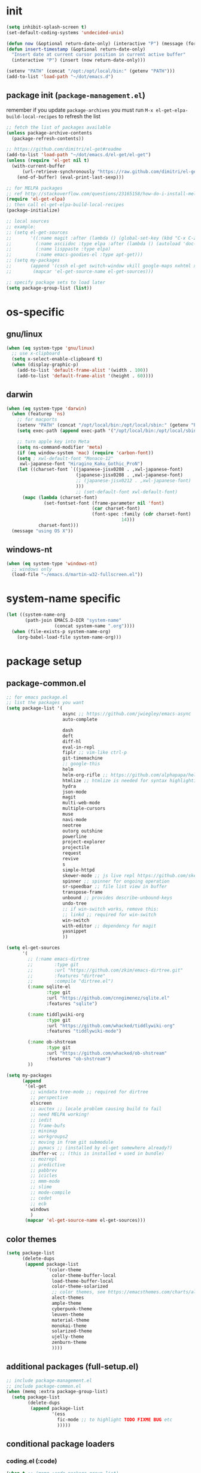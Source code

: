 #+BABEL: :cache yes
#+PROPERTY: header-args :tangle yes :comments org :results silent

# =:tangle yes= not required for this to load correctly from init.el

* init

  #+BEGIN_SRC emacs-lisp
    (setq inhibit-splash-screen t)
    (set-default-coding-systems 'undecided-unix)

    (defun now (&optional return-date-only) (interactive "P") (message (format-time-string (if return-date-only "%Y-%m-%d" "%Y-%m-%d %H:%M:%S"))))
    (defun insert-timestamp (&optional return-date-only)
      "Insert date at current cursor position in current active buffer"
      (interactive "P") (insert (now return-date-only)))

    (setenv "PATH" (concat "/opt:/opt/local/bin:" (getenv "PATH")))
    (add-to-list 'load-path "~/dot/emacs.d")
  #+END_SRC

** package init (=package-management.el=)

   remember if you update =package-archives= you must run
   =M-x el-get-elpa-build-local-recipes= to refresh the list
   
  #+BEGIN_SRC emacs-lisp
    ;; fetch the list of packages available 
    (unless package-archive-contents
      (package-refresh-contents))

    ;; https://github.com/dimitri/el-get#readme
    (add-to-list 'load-path "~/dot/emacs.d/el-get/el-get")
    (unless (require 'el-get nil t)
      (with-current-buffer
          (url-retrieve-synchronously "https://raw.github.com/dimitri/el-get/master/el-get-install.el")
        (end-of-buffer) (eval-print-last-sexp)))

    ;; for MELPA packages
    ;; ref http://stackoverflow.com/questions/23165158/how-do-i-install-melpa-packages-via-el-get
    (require 'el-get-elpa)
    ;; then call el-get-elpa-build-local-recipes
    (package-initialize)

    ;; local sources
    ;; example:
    ;; (setq el-get-sources
    ;;       '((:name magit :after (lambda () (global-set-key (kbd "C-x C-z") 'magit-status)))
    ;;         (:name asciidoc :type elpa :after (lambda () (autoload 'doc-mode "doc-mode" nil t) (add-to-list 'auto-mode-alist '("\\.adoc$" . doc-mode)) (add-hook 'doc-mode-hook '(lambda () (turn-on-auto-fill) (require 'asciidoc)))))
    ;;         (:name lisppaste :type elpa)
    ;;         (:name emacs-goodies-el :type apt-get)))
    ;; (setq my-packages
    ;;       (append '(cssh el-get switch-window vkill google-maps nxhtml xcscope yasnippet)
    ;;        (mapcar 'el-get-source-name el-get-sources)))

    ;; specify package sets to load later
    (setq package-group-list (list))
  #+END_SRC

* os-specific

** gnu/linux

  #+BEGIN_SRC emacs-lisp
    (when (eq system-type 'gnu/linux)
      ;; use x-clipboard
      (setq x-select-enable-clipboard t)
      (when (display-graphic-p)
        (add-to-list 'default-frame-alist '(width . 100))
        (add-to-list 'default-frame-alist '(height . 60))))
  #+END_SRC

** darwin

  #+BEGIN_SRC emacs-lisp
    (when (eq system-type 'darwin)
      (when (featurep 'ns)
        ;; for macports
        (setenv "PATH" (concat "/opt/local/bin:/opt/local/sbin:" (getenv "PATH")))
        (setq exec-path (append exec-path '("/opt/local/bin:/opt/local/sbin:")))

        ;; turn apple key into Meta
        (setq ns-command-modifier 'meta)
        (if (eq window-system 'mac) (require 'carbon-font))
        (setq ; xwl-default-font "Monaco-12"
         xwl-japanese-font "Hiragino_Kaku_Gothic_ProN")
        (let ((charset-font `((japanese-jisx0208 . ,xwl-japanese-font)
                              (japanese-jisx0208 . ,xwl-japanese-font)
                              ;; (japanese-jisx0212 . ,xwl-japanese-font)
                              )))
                              ;; (set-default-font xwl-default-font)
          (mapc (lambda (charset-font)
                  (set-fontset-font (frame-parameter nil 'font)
                                    (car charset-font)
                                    (font-spec :family (cdr charset-font) :size
                                               14)))
                charset-font)))
      (message "using OS X"))

  #+END_SRC

** windows-nt

  #+BEGIN_SRC emacs-lisp
    (when (eq system-type 'windows-nt)
      ;; windows only
      (load-file "~/emacs.d/martin-w32-fullscreen.el"))
  #+END_SRC

* system-name specific

#+BEGIN_SRC emacs-lisp
  (let ((system-name-org
         (path-join EMACS.D-DIR "system-name"
                    (concat system-name ".org"))))
    (when (file-exists-p system-name-org)
      (org-babel-load-file system-name-org)))
#+END_SRC

* package setup

** package-common.el

  #+BEGIN_SRC emacs-lisp
    ;; for emacs package.el
    ;; list the packages you want
    (setq package-list '(
                         async ;; https://github.com/jwiegley/emacs-async
                         auto-complete
                         
                         dash
                         deft
                         diff-hl
                         eval-in-repl
                         fiplr ;; vim-like ctrl-p
                         git-timemachine
                         ;; google-this
                         helm 
                         helm-org-rifle ;; https://github.com/alphapapa/helm-org-rifle
                         htmlize ;; htmlize is needed for syntax highlighting in org-mode html output
                         hydra
                         json-mode
                         magit
                         multi-web-mode
                         multiple-cursors
                         muse
                         navi-mode
                         neotree
                         outorg outshine
                         powerline
                         project-explorer
                         projectile
                         request
                         revive
                         s
                         simple-httpd
                         skewer-mode ;; js live repl https://github.com/skeeto/skewer-mode
                         spinner ;; spinner for ongoing operation
                         sr-speedbar ;; file list view in buffer
                         transpose-frame
                         unbound ;; provides describe-unbound-keys
                         undo-tree
                         ;; if win-switch works, remove this:
                         ;; linkd ;; required for win-switch
                         win-switch
                         with-editor ;; dependency for magit
                         yasnippet
                         ))

    (setq el-get-sources
          '(
            ;; (:name emacs-dirtree
            ;;        :type git
            ;;        :url "https://github.com/zkim/emacs-dirtree.git"
            ;;        :features "dirtree"
            ;;        :compile "dirtree.el")
            (:name sqlite-el
                   :type git
                   :url "https://github.com/cnngimenez/sqlite.el"
                   :features "sqlite")

            (:name tiddlywiki-org
                   :type git
                   :url "https://github.com/whacked/tiddlywiki-org"
                   :features "tiddlywiki-mode")

            (:name ob-shstream
                   :type git
                   :url "https://github.com/whacked/ob-shstream"
                   :features "ob-shstream")
            ))

    (setq my-packages
          (append
           '(el-get
             ;; windata tree-mode ;; required for dirtree
             ;; perspective
             elscreen
             ;; auctex ;; locale problem causing build to fail
             ;; need MELPA working!
             ;; iedit
             ;; frame-bufs
             ;; minimap
             ;; workgroups2
             ;; moving in from git submodule
             ;; pymacs ;; (installed by el-get somewhere already?)
             ibuffer-vc ;; (this is installed + used in bundle)
             ;; mozrepl
             ;; predictive
             ;; pabbrev
             ;; icicles
             ;; mmm-mode
             ;; slime
             ;; mode-compile
             ;; cedet
             ;; ecb
             windows
             )
           (mapcar 'el-get-source-name el-get-sources)))

  #+END_SRC

** color themes

   #+BEGIN_SRC emacs-lisp
     (setq package-list
           (delete-dups
            (append package-list
                    '(color-theme
                      color-theme-buffer-local
                      load-theme-buffer-local
                      color-theme-solarized
                      ;; color themes, see https://emacsthemes.com/charts/all-time.html
                      alect-themes
                      ample-theme
                      cyberpunk-theme
                      leuven-theme
                      material-theme
                      monokai-theme
                      solarized-theme
                      ujelly-theme
                      zenburn-theme
                      ))))
   #+END_SRC

** additional packages (full-setup.el)

   #+BEGIN_SRC emacs-lisp
     ;; include package-management.el
     ;; include package-common.el
     (when (memq :extra package-group-list)
       (setq package-list
             (delete-dups
              (append package-list
                      '(ess
                        fic-mode ;; to highlight TODO FIXME BUG etc
                        )))))
   #+END_SRC

** conditional package loaders

*** coding.el (:code)

 #+BEGIN_SRC emacs-lisp
   (when t ;; (memq :code package-group-list)
     (setq package-list
           (delete-dups
            (append package-list
                    '(f
                      gnuplot-mode
                      graphviz-dot-mode
                      haskell-mode
                      haxe-mode
                      js2-mode
                      json-rpc ;; https://github.com/skeeto/elisp-json-rpc
                      lua-mode
                      markdown-mode
                      matlab-mode
                      ;; nxhtml
                      ob-go ;; https://github.com/pope/ob-go
                      ob-ipython ;; https://github.com/gregsexton/ob-ipython/
                      python-mode
                      pyvenv
                      rainbow-mode
                      rspec-mode
                      ruby-mode
                      yaml-mode
                      zencoding-mode
                      inf-ruby
                      ))))
     (setq my-packages 
           (delete-dups
            (append my-packages
                    '(
                      ;; nxhtml
                      )))))
   (add-hook 'haskell-mode-hook 'turn-on-haskell-doc-mode)
   (add-hook 'haskell-mode-hook 'turn-on-haskell-indentation)
 #+END_SRC

*** lispy-stuff.el (:lisp)

 #+BEGIN_SRC emacs-lisp
   (when (memq :lisp package-group-list)
     (setq package-list
           (delete-dups
            (append package-list
                    '(cider
                      clojure-mode
                      expand-region
                      hy-mode
                      paredit
                      popup
                      queue
                      sibilant-mode
                      ))))
     (setq my-packages 
           (delete-dups
            (append my-packages '(clojurescript-mode
                                  seq))))
     (global-set-key (kbd "C-=") 'er/expand-region))
 #+END_SRC

*** only run on main machine (:unportable)

    - =win-switch= :: allows repeated =other-window= via =C-x o o o ...=

 #+BEGIN_SRC emacs-lisp
   (when (memq :unportable package-group-list)
     (setq my-packages
           (delete-dups
            (append my-packages '(org-pdfview
                                  epc ;; https://github.com/kiwanami/emacs-epc
                                  swank-js
                                  )))))

 #+END_SRC

*** apply packages
    
 #+BEGIN_SRC emacs-lisp
   ;; install the missing packages
   (dolist (package package-list)
     (unless (package-installed-p package)
       (package-install package)))

   (el-get 'sync my-packages)
 #+END_SRC

* usual-environment.el

** lispy

   #+BEGIN_SRC emacs-lisp
     (when (memq :lisp package-group-list)
       (autoload 'paredit-mode "paredit" "Minor mode for pseudo-structurally editing Lisp code." t)
       (add-hook 'cider-repl-mode-hook #'enable-paredit-mode)
       (add-hook 'emacs-lisp-mode-hook #'enable-paredit-mode)
       (add-hook 'lisp-mode-hook       #'enable-paredit-mode)
       (add-hook 'lisp-interaction-mode-hook #'enable-paredit-mode)
       (add-hook 'hy-mode-hook #'enable-paredit-mode)
       (add-hook 'sibilant-mode-hook #'enable-paredit-mode)
       (add-hook 'clojure-mode-hook #'enable-paredit-mode)
       (add-hook 'clojurescript-mode-hook #'enable-paredit-mode))
   #+END_SRC
    
** default UI config

   #+BEGIN_SRC emacs-lisp
     (setq-default
      truncate-lines t
      tab-width 2
      indent-tabs-mode nil
      echo-keystrokes 0.1 ;; = delay for minibuffer display after pressing function key default is 1
      )
   #+END_SRC

** revive (resume)

   #+BEGIN_SRC emacs-lisp
     (autoload 'save-current-configuration "revive" "Save status" t)
     (autoload 'resume "revive" "Resume Emacs" t)
     (autoload 'wipe "revive" "Wipe Emacs" t)
   #+END_SRC

** win-switch

   #+BEGIN_SRC emacs-lisp
     (require 'win-switch)
     (global-set-key "\C-xo" 'win-switch-dispatch)
     (setq win-switch-idle-time 0.3)
   #+END_SRC

** remainder

#+BEGIN_SRC emacs-lisp
  (setq backup-directory-alist '(("" . "~/dot/emacs.d/emacs-backup")))

  (require 'windows)
  (win:startup-with-window)

  (recentf-mode 1)
  (setq recentf-max-menu-items 100)
  (setq recentf-max-saved-items 200)

  (setq helm-exit-idle-delay 0) ;; fixes "display not ready" https://github.com/emacs-helm/helm/issues/550

  ;; kill process hack
  ;; http://stackoverflow.com/questions/10627289/emacs-internal-process-killing-any-command
  (define-key process-menu-mode-map (kbd "C-k") 'joaot/delete-process-at-point)

  (defun joaot/delete-process-at-point ()
    (interactive)
    (let ((process (get-text-property (point) 'tabulated-list-id)))
      (cond ((and process
                  (processp process))
             (delete-process process)
             (revert-buffer))
            (t
             (error "no process at point!")))))


  ;; (require 'windata)
  ;; (require 'tree-mode)
  ;; (require 'dirtree)
  ;; (autoload 'dirtree "dirtree" "Add directory to tree view" t)

  ;; ;; perspective mode
  ;; ;; ref: http://emacsrookie.com/2011/09/25/workspaces/
  ;; (persp-mode)
  ;; (defmacro custom-persp (name &rest body)
  ;;   `(let ((initialize (not (gethash ,name perspectives-hash)))
  ;;          (current-perspective persp-curr))
  ;;      (persp-switch ,name)
  ;;      (when initialize ,@body)
  ;;      (setq persp-last current-perspective)))
  ;; (defun custom-persp/org ()
  ;;   (interactive)
  ;;   (custom-persp "@org"
  ;;                 (find-file (first org-agenda-files))))

  ;; prevent special buffers from messing with the current layout
  ;; see: http://www.gnu.org/software/emacs/manual/html_node/emacs/Special-Buffer-Frames.html
  (setq special-display-buffer-names
        '("*grep*" "*tex-shell*" "*Help*" "*Packages*" "*Capture*"))
  (setq special-display-function 'my-special-display-function)
  (defun my-special-display-function (buf &optional args)
    ;; (special-display-popup-frame buf)
    (special-display-popup-frame buf `((height . 40)
                                       ;; (left . ,(+ 40 (frame-parameter (selected-frame) 'left)))
                                       ;; (top . ,(+ 20 (frame-parameter (selected-frame) 'top)))
                                       )))
  (setq default-frame-alist
        '((top . 0) (left . 0)
          (width . 84) (height . 60)))

  ;; new behavior in emacs 24?
  ;; http://superuser.com/questions/397806/emacs-modify-quit-window-to-delete-buffer-not-just-bury-it
  (defadvice quit-window (before quit-window-always-kill)
    "When running `quit-window', always kill the buffer."
    (ad-set-arg 0 t))
  (ad-activate 'quit-window)

  (require 'dabbrev)
  (setq dabbrev-always-check-other-buffers t)
  (setq dabbrev-abbrev-char-regexp "\\sw\\|\\s_")

  (eval-after-load 'haxe-mode
    '(define-key haxe-mode-map (kbd "C-c C-c")
       (lambda () (interactive) (compile "make"))))

  ;;; see http://www.emacswiki.org/emacs/DeskTop
  ;;; desktop-override-stale-locks.el begins here
  (defun emacs-process-p (pid)
    "If pid is the process ID of an emacs process, return t, else nil.
  Also returns nil if pid is nil."
    (when pid
      (let* ((cmdline-file (concat "/proc/" (int-to-string pid) "/cmdline")))
        (when (file-exists-p cmdline-file)
          (with-temp-buffer
            (insert-file-contents-literally cmdline-file)
            (goto-char (point-min))
            (search-forward "emacs" nil t)
            pid)))))

  (defadvice desktop-owner (after pry-from-cold-dead-hands activate)
    "Don't allow dead emacsen to own the desktop file."
    (when (not (emacs-process-p ad-return-value))
      (setq ad-return-value nil)))
  ;;; desktop-override-stale-locks.el ends here

  ;; add more hooks here
  (custom-set-variables
   ;; custom-set-variables was added by Custom.
   ;; If you edit it by hand, you could mess it up, so be careful.
   ;; Your init file should contain only one such instance.
   ;; If there is more than one, they won't work right.
   '(column-number-mode t)
   '(desktop-save-mode t)
   ;; '(dirtree-windata (quote (frame left 0.15 delete)))
   '(exec-path (quote ("/opt/local/bin" "/usr/bin" "/usr/local/bin" "/usr/sbin" "/bin")))
   '(global-hl-line-mode t)
   '(hscroll-step 1)
   '(ibuffer-fontification-alist (quote ((10 buffer-read-only font-lock-constant-face) (15 (and buffer-file-name (string-match ibuffer-compressed-file-name-regexp buffer-file-name)) font-lock-doc-face) (20 (string-match "^*" (buffer-name)) font-lock-keyword-face) (25 (and (string-match "^ " (buffer-name)) (null buffer-file-name)) italic) (30 (memq major-mode ibuffer-help-buffer-modes) font-lock-comment-face) (35 (eq major-mode (quote dired-mode)) font-lock-function-name-face) (40 (string-match ".py" (buffer-name)) font-lock-type-face) (45 (string-match ".rb" (buffer-name)) font-lock-string-face) (50 (string-match ".org" (buffer-name)) font-lock-preprocessor-face))))
   ;; '(iswitchb-mode t) ;; causes conflict with helm-mode
   '(line-number-mode t)
   '(matlab-auto-fill nil)
   '(menu-bar-mode nil)
   '(show-paren-mode t)
   '(tool-bar-mode nil)
   '(transient-mark-mode t))

  ;; for smooth scrolling
  (setq scroll-step            1
        scroll-conservatively  10000)

  (when (load "auctex.el" t t t) ;; first t = don't throw error if not exist
    (load "preview-latex.el" nil t t)
    (add-hook 'LaTeX-mode-hook 'turn-on-reftex)
    (setq TeX-command-master "latex")
    (setq TeX-auto-save t)
    (setq TeX-parse-self t)
    (setq TeX-save-query t))

  ;;; Don't quit unless you mean it!
  (defun maybe-save-buffers-kill-emacs (really) 
    "If REALLY is 'yes', call save-buffers-kill-emacs."
    (interactive "sAre you sure about this? ")
    (if (equal really "yes") 
        (progn
          ;; (win-save-all-configurations)
          (save-buffers-kill-emacs))))
  (global-set-key [(control x)(control c)] 'maybe-save-buffers-kill-emacs)
  (defun kill-emacs-NOW-iikara ()
    (interactive)
    (setq kill-emacs-hook nil)
    (kill-emacs))

  (defalias 'wsm 'win-switch-menu)
  (defalias 'visu 'visual-line-mode)

  (defun surround-region-with-tag (tag-name beg end)
    (interactive "sTag name: \nr")
    (save-excursion
      (goto-char end)
      (insert "</" tag-name ">")
      (goto-char beg)
      (insert "<" tag-name ">")))

  (add-hook 'shell-mode-hook 'ansi-color-for-comint-mode-on)
  (require 'ansi-color)

  ;;(add-to-list 'load-path "~/dot/emacs.d/bundle/icicles")
  ;;(require 'icicles)

  ;;(set-cursor-color "orange")

  (require 'uniquify)
  (setq uniquify-buffer-name-style 'post-forward-angle-brackets)

  (global-set-key "\C-x\C-b" 'ibuffer)
  (setq ibuffer-expert t)
  (add-hook 'ibuffer-mode-hook '(lambda () (ibuffer-auto-mode 1)))
  ;; (setq ibuffer-show-empty-filter-groups nil)
  (add-hook 'ibuffer-hook
            (lambda ()
              (ibuffer-vc-set-filter-groups-by-vc-root)
              (ibuffer-do-sort-by-alphabetic)))
  ;; see http://www.emacswiki.org/emacs/IbufferMode#toc3
  ;; Switching to ibuffer puts the cursor on the most recent buffer
  (defadvice ibuffer (around ibuffer-point-to-most-recent) ()
             "Open ibuffer with cursor pointed to most recent buffer name"
             (let ((recent-buffer-name (buffer-name)))
               ad-do-it
               (ibuffer-jump-to-buffer recent-buffer-name)))
  (ad-activate 'ibuffer)

  ;;;; see http://lispuser.net/emacs/emacstips.html
  ;;(defvar *original-dired-font-lock-keywords* dired-font-lock-keywords)
  ;;(defun dired-highlight-by-extensions (highlight-list)
  ;;  "highlight-list accept list of (regexp [regexp] ... face)."
  ;;  (let ((lst nil))
  ;;    (dolist (highlight highlight-list)
  ;;      (push `(,(concat "\\.\\(" (regexp-opt (butlast highlight)) "\\)$")
  ;;              (".+" (dired-move-to-filename)
  ;;               nil (0 ,(car (last highlight)))))
  ;;            lst))
  ;;    (setq dired-font-lock-keywords
  ;;          (append *original-dired-font-lock-keywords* lst))))
  ;;(dired-highlight-by-extensions
  ;;  '(("txt" font-lock-variable-name-face)
  ;;    ("rb" font-lock-string-face)
  ;;    ("org" "lisp" "el" "pl" "c" "h" "cc" font-lock-constant-face)))

  ;;; custom override keys
  ;;; ref http://stackoverflow.com/questions/683425/globally-override-key-binding-in-emacs
  (defvar my-keys-minor-mode-map (make-keymap) "my-keys-minor-mode keymap.")
  (define-key my-keys-minor-mode-map [M-left] 'windmove-left)
  (define-key my-keys-minor-mode-map [M-right] 'windmove-right)
  (define-key my-keys-minor-mode-map [M-up] 'windmove-up)
  (define-key my-keys-minor-mode-map [M-down] 'windmove-down)

  (define-key my-keys-minor-mode-map (kbd "M-_") 'org-metaleft)
  (define-key my-keys-minor-mode-map (kbd "M-+") 'org-metaright)
  ;;(define-key my-keys-minor-mode-map [tab] 'yas/expand-from-trigger-key)

  (define-key my-keys-minor-mode-map [s-left] 'windmove-left)
  (define-key my-keys-minor-mode-map [s-right] 'windmove-right)
  (define-key my-keys-minor-mode-map [s-up] 'windmove-up)
  (define-key my-keys-minor-mode-map [s-down] 'windmove-down)

  (define-minor-mode my-keys-minor-mode
    "A minor mode so that my key settings override annoying major modes."
    t " my-keys" 'my-keys-minor-mode-map)
  (my-keys-minor-mode 1)
  (winner-mode 1)

  ;; w3 should be loaded by ELPA
  ;;NEW;(require 'w3-auto)

  (defun my-c-mode-hook ()
    (define-key c-mode-map (kbd "C-<return>") 'gtk-lookup-symbol)
    (message "C mode hook ran."))
  (add-hook 'c-mode-hook 'my-c-mode-hook)

  (setq slime-multiprocessing t)
  (set-language-environment "UTF-8")
  (setq slime-net-coding-system 'utf-8-unix)

  ;; to clear shell in ESS mode
  ;; http://stackoverflow.com/questions/3447531/emacs-ess-version-of-clear-console
  (defun clear-shell ()
    (interactive)
    (let ((old-max comint-buffer-maximum-size))
      (setq comint-buffer-maximum-size 0)
      (comint-truncate-buffer)
      (setq comint-buffer-maximum-size old-max)))
  (put 'set-goal-column 'disabled nil)
  (put 'narrow-to-region 'disabled nil)

  (load-file "~/dot/emacs.d/dev/sqlite.el")

  ;; eliminate strange error with this for now
  (defvar warning-suppress-types nil)

  (defadvice balance-windows (around allow-interactive-prefix
                                     (&optional selected-window-only))
    "modify balance-windows so that if given C-u prefix, apply only to (selected-window)"
    (interactive "P")
    (when selected-window-only
      (ad-set-arg 0 (window-parent)))
    ad-do-it)
  (ad-activate 'balance-windows)

  (require 'multi-web-mode)
  (setq mweb-default-major-mode 'html-mode)
  (setq mweb-tags '((php-mode "<\\?php\\|<\\? \\|<\\?=" "\\?>")
                    (js-mode "<script +\\(type=\"text/javascript\"\\|language=\"javascript\"\\)[^>]*>" "</script>")
                    (css-mode "<style +type=\"text/css\"[^>]*>" "</style>")))
  (setq mweb-filename-extensions '("php" "htm" "html" "ctp" "phtml" "php4" "php5"))
  (multi-web-global-mode 1)

  ;; not playing nice with daemon
  ;; -- now launching with -q = bypass
  ;; (when nil
  ;;   (if (display-graphic-p)
  ;;       (color-theme-solarized-light)
  ;;     (color-theme-solarized-dark)))
  (color-theme-initialize)
  (color-theme-solarized-light)

  (setq fiplr-ignored-globs '((directories (".git" ".svn"))
                              (files ("*.jpg" "*.png" "*.zip" "*~"
                                      "*.pyc" "*.min.js"))))
#+END_SRC

** vim-inspired

   #+BEGIN_SRC emacs-lisp
     (global-set-key (kbd "C-` H") (lambda () (interactive) (move-to-window-line-top-bottom 0)))
     (global-set-key (kbd "C-` M") (lambda () (interactive) (move-to-window-line-top-bottom)))
     (global-set-key (kbd "C-` L") (lambda () (interactive) (move-to-window-line-top-bottom -1)))
   #+END_SRC

*** org mode

    if you are getting =Symbol's value as variable is void: org-babel-safe-header-args= errors
    you can try =M-x org-reload= and re-init

 #+BEGIN_SRC emacs-lisp

   (when
       (functionp 'set-scroll-bar-mode)
     (set-scroll-bar-mode 'right))


   (define-key global-map "\C-cl" 'org-store-link)
   (define-key global-map "\C-ca" 'org-agenda)




   ;;;;;;;;;;;;;;;;;;;;;;;
   ;; <org mode config> ;;
   ;;;;;;;;;;;;;;;;;;;;;;;

   (add-to-list 'load-path "~/dot/emacs.d/dev")
   (require 'org)
   ;; force org-babel src edit to use same window instead of splitting
   (setq org-src-window-setup 'current-window)
   (org-babel-do-load-languages
    'org-babel-load-languages
    '((R . t)
      (python . t)
      (ledger . t)
      (C . t)
      (lua . t)
      (gnuplot . t)
      (emacs-lisp . t)
      (ruby . t)
      (sh . t)
      (clojure . t)
      (lisp . t)
      (haskell . t)
      (dot . t)
      (perl . t)
      ;; (matlab . t)
      (octave . t)
      (org . t)
      (latex . t)
      (ditaa . t)
      (go . t)
      (sqlite . t)
      (shstream . t)
      ))


   (when (locate-library "python-mode")
     (require 'python-mode)
     ;; don't make python-mode launch a shell everytime a .py file is
     ;; loaded
     (setq py-start-run-py-shell nil)
     ;; (add-to-list 'auto-mode-alist '("\\.py\\'" . python-mode))
     ;; (add-to-list 'interpreter-mode-alist '("python" . python-mode))
     ;; (when (executable-find "ipython")
     ;;   (require 'ipython)
     ;;   (setq org-babel-python-mode 'python-mode))
     )

   ;; (setq-default py-split-windows-on-execute-function 'split-window-horizontally)
   (setq-default py-keep-windows-configuration t)

   (setq org-ditaa-jar-path "~/dot/emacs.d/bundle/org-mode/contrib/scripts/ditaa.jar")

   (defun ansi-unansify (beg end)
     "to help fix ansi- control sequences in babel-sh output"
     (interactive (list (point) (mark)))
     (unless (and beg end)
       (error "The mark is not set now, so there is no region"))
     (insert (ansi-color-filter-apply (filter-buffer-substring beg end t))))

   (setq org-log-done t)



   (require 'iimage)
   ;;(setq iimage-mode-image-search-path (expand-file-name "~/"))
   ;;Match org file: links
   (add-to-list 'iimage-mode-image-regex-alist
		(cons (concat "file:\\(~?[]\\[\\(\\),~+./_0-9a-zA-Z -]+\\.\\(GIF\\|JP\\(?:E?G\\)\\|P\\(?:BM\\|GM\\|N[GM]\\|PM\\)\\|SVG\\|TIFF?\\|X\\(?:[BP]M\\)\\|gif\\|jp\\(?:e?g\\)\\|p\\(?:bm\\|gm\\|n[gm]\\|pm\\)\\|svg\\|tiff?\\|x\\(?:[bp]m\\)\\)\\)")  1))
   (define-key global-map (kbd "<f12>") 'org-agenda)
   (defun set-calendar-appt ()
     (save-excursion
       (end-of-buffer)
       (outline-previous-visible-heading 1)
       (backward-char)
       (when (re-search-forward org-ts-regexp nil t)
	 (let* ((spl-matched (split-string (match-string 1) " "))
		(date (first spl-matched))
		(time (if (= 3 (length spl-matched)) ;; contains time
			  (third spl-matched)
			;; only contains date
			nil))
		(tm-start (or time "00:00"))
		(alarm "5min")
		(name (save-excursion
			(end-of-buffer)
			(outline-previous-visible-heading 1)
			(backward-char)
			(when (re-search-forward org-complex-heading-regexp nil t)
			  (replace-regexp-in-string (concat "[[:space:]]*" org-ts-regexp "[[:space:]]*") "" (match-string 4))))))
	   (start-process
	    "kalarm-process" "*Messages*" "/usr/bin/kalarm" 
	    "--color"
	    "0x00FF00"
	    "--time"
	    (format "%s-%s" date tm-start)
	    "--reminder"
	    "0H5M"
	    ;; doesn't work :(
	    ;; "--play" "/usr/share/sounds/KDE-Im-Sms.ogg"
	    "--beep"
	    (format "%s" name))))))
   (add-hook 'org-remember-mode-hook '(lambda () (visual-line-mode t)))
   (add-hook 'org-remember-before-finalize-hook 'set-calendar-appt)

   ;;; attempt to use org-capture.
   ;;; remember's work flow is actually more pleasant.
   ;;; in single buffer visible phase, capture:
   ;;; 1. creates split buffer, gets selection
   ;;; 2. fills template in that buffer
   ;;; 3. completes capture in that buffer
   ;;; 4. restores original buffer
   ;;; this is identical to remember
   ;;; in split-buffer phase, capture:
   ;;; 1. opens selection window in non-focused buffer (good)
   ;;; 2. after get selection, fills template in focused buffer,
   ;;; i.e. it switches away from the window where the selection took place (bad)
   ;;; 3. when authoring buffer for capture is open, the previously
   ;;; focused buffer is again put in the split where the template
   ;;; selection screen came up (bad)
   ;;; 4. when finished, layout is restored (expected)
   ;;; the amount of attention shifting is pretty annoying
   ;;;
   ;;;;(define-key global-map "\M-\C-r" 'org-capture)
   ;;;(setq org-capture-templates
   ;;;      '(("t" "Todo" entry (file "~/note/org/todos.org" "Tasks")
   ;;;         "* TODO %?\nAdded: %U" :empty-lines 1)
   ;;;        ("c" "CNE-todo" entry ("~/note/cne/cne.org" "All Todo")
   ;;;         "* TODO [#%^{IMPORTANCE|B}] [%^{URGENCY|5}] %?\nAdded: %U")
   ;;;        ("n" "Nikki" entry (file+headline "~/note/org/nikki.org" "ALL")
   ;;;         "* %U %?\n\n %i\n %a\n\n" :empty-lines 1)
   ;;;        ("s" "State" entry (file "~/note/org/state.org")
   ;;;         "* %U %? " :empty-lines 1)
   ;;;        ("v" "Vocab" plain (file "~/note/org/vocab.org")
   ;;;         "** %U %^{Word}\n%?\n# -*- xkm-export -*-\n" :empty-lines 1)
   ;;;        ;; idea template used to be:
   ;;;        ;; "* %^{Title}\n%?\n  %a"
   ;;;        ;; but org-capture-fill-template calls (delete-other-windows)
   ;;;        ;; and maximizes the template-filling buffer
   ;;;        ;; which is pretty annoying. so simply stop using template prompts
   ;;;        ("i" "Idea" entry (file "~/note/org/idea.org")
   ;;;         "* %?\n  %a" :empty-lines 1)
   ;;;        ("d" "Dump" entry (file+datetree "~/note/org/dump.org")
   ;;;         "* %?\n%U\n" :empty-lines 1)))
   
   ;;;;;;;;;;;;;;;;;;;;;;;;
   ;; </org mode config> ;;
   ;;;;;;;;;;;;;;;;;;;;;;;;

   
   ;; thanks to http://kliketa.wordpress.com/2010/08/04/gtklook-browse-documentation-for-gtk-glib-and-gnome-inside-emacs/
   ;NEW;(require 'gtk-look)
   (setq browse-url-browser-function 'browse-url-generic
         browse-url-generic-program "chromium-browser")
   ;;(setq browse-url-browser-function
   ;; '(("file:.*/usr/share/doc/.*gtk.*-doc/.*" . w3m-browse-url)
   ;;   ("." . browse-url-firefox)))

   ;; ;; FIXME cider
   ;; ;; nrepl
   ;; ;; ref: https://github.com/kingtim/nrepl.el
   ;; (add-hook 'nrepl-interaction-mode-hook
   ;;           'nrepl-turn-on-eldoc-mode)
   ;; ;; Stop the error buffer from popping up while working in the REPL buffer:
   ;; (setq nrepl-popup-stacktraces nil)
   ;; ;; Make C-c C-z switch to the *nrepl* buffer in the current window:
   ;; (add-to-list 'same-window-buffer-names "*nrepl*") 
   ;; ;; If you have paredit installed you can enabled it like this:
   ;; (add-hook 'nrepl-interaction-mode 'paredit-mode)

   ;; ref: http://emacs-fu.blogspot.com/2009/11/showing-pop-ups.html
   (defun djcb-popup (title msg &optional icon sound)
     "Show a popup if we're on X, or echo it otherwise; TITLE is the title
   of the message, MSG is the context. Optionally, you can provide an ICON and
   a sound to be played"

     (interactive)
     (if (eq window-system 'x)
	 (shell-command (concat "notify-send "

				(if icon (concat "-i " icon) "")
				" '" title "' '" msg "'")))
     (when sound (shell-command
		  (concat "mplayer -really-quiet " sound " 2> /dev/null"))))

   ;; the appointment notification facility
   (setq
    appt-message-warning-time 10 ;; warn 10 min in advance
    appt-display-mode-line t     ;; show in the modeline
    appt-display-format 'window) ;; use our func
   (appt-activate 1)              ;; active appt (appointment notification)
   (display-time)                 ;; time display is required for this...
   (setq appt-audible t)

   ;; our little façade-function for djcb-popup
   (defun djcb-appt-display (min-to-app new-time msg)
     (djcb-popup (format "Appointment in %s minute(s)" min-to-app) msg 
		 "/usr/share/icons/gnome/32x32/status/appointment-soon.png"
		 "/usr/share/sounds/ubuntu/stereo/phone-incoming-call.ogg"))
   (setq appt-disp-window-function (function djcb-appt-display))

   (defun org-add-appt-after-save-hook ()
     (if ;(string= mode-name "Org")
	 (member (buffer-file-name) org-agenda-files)
	 (org-agenda-to-appt)))
   (add-hook 'after-save-hook 'org-add-appt-after-save-hook)

    ;; update appt each time agenda opened
   (add-hook 'org-finalize-agenda-hook 'org-agenda-to-appt)

   (defun kiwon/merge-appt-time-msg-list (time-msg-list)
     "Merge time-msg-list's elements if they have the same time."
     (let* ((merged-time-msg-list (list)))
       (while time-msg-list
	 (if (eq (car (caar time-msg-list)) (car (caar (cdr time-msg-list))))
	     (setq time-msg-list
		   (cons
		    (append
		     (list (car (car time-msg-list)) ; time
			   (concat (car (cdr (car time-msg-list))) " / "(car (cdr (car (cdr time-msg-list)))))) ; combined msg
		     (cdr (cdr (car time-msg-list)))) ; rest information
		    (nthcdr 2 time-msg-list)))
	   (progn (add-to-list 'merged-time-msg-list (car time-msg-list) t)
		  (setq time-msg-list (cdr time-msg-list)))))
       merged-time-msg-list))

   (defun kiwon/org-agenda-to-appt ()
     (prog2
	 (setq appt-time-msg-list nil)
	 (org-agenda-to-appt)
       (setq appt-time-msg-list (kiwon/merge-appt-time-msg-list appt-time-msg-list))))

   ;; (add-hook 'org-finalize-agenda-hook (function kiwon/org-agenda-to-appt))



   ;; pymacs see http://pymacs.progiciels-bpi.ca/pymacs.html#installation
   ;; (load-file "~/dot/emacs.d/bundle/pymacs/pymacs.el")
   (autoload 'pymacs-apply "pymacs")
   (autoload 'pymacs-call "pymacs")
   (autoload 'pymacs-eval "pymacs" nil t)
   (autoload 'pymacs-exec "pymacs" nil t)
   (autoload 'pymacs-load "pymacs" nil t)
   ;;(eval-after-load "pymacs"
   ;;  '(add-to-list 'pymacs-load-path YOUR-PYMACS-DIRECTORY"))

   ;;;; ledger
   ;; (load "ledger")

   ;; ;; google calendar interaction
   ;; ;; see http://article.gmane.org/gmane.emacs.orgmode/27214
   ;; (defadvice org-agenda-add-entry-to-org-agenda-diary-file 
   ;;   (after add-to-google-calendar)
   ;;   "Add a new Google calendar entry that mirrors the diary entry just created by org-mode."
   ;;   (let ((type (ad-get-arg 0))
   ;;  (text (ad-get-arg 1))
   ;;  (d1 (ad-get-arg 2))
   ;;  (year1 (nth 2 d1))
   ;;  (month1 (car d1))
   ;;  (day1 (nth 1 d1))
   ;;  (d2 (ad-get-arg 3))
   ;;  entry dates)
   ;;     (if (or (not (eq type 'block)) (not d2))
   ;;  (setq dates (format "%d-%02d-%02d" year1 month1 day1))
   ;;       (let ((year2 (nth 2 d2)) (month2 (car d2)) (day2 (nth 1 d2)) (repeats (-
   ;; (calendar-absolute-from-gregorian d1)
   ;;                         (calendar-absolute-from-gregorian d2))))
   ;;  (if (> repeats 0)
   ;;      (setq dates (format "%d-%02d-%02d every day for %d days" year1 month1 day1 (abs repeats)))
   ;;    (setq dates (format "%d-%02d-%02d every day for %d days" year1 month1 day1 (abs repeats))))
   ;;  ))
   ;;     (setq entry  (format "/usr/local/bin/google calendar add --cal org \"%s on %s\"" text dates))
   ;;     ;;(message entry)
   ;;     (if (not (string= "MYLAPTOPCOMPUTER" mail-host-address))
   ;;  (shell-command entry)
   ;;       (let ((offline "~/note/org/org2google-buffer"))
   ;;  (find-file offline)
   ;;  (goto-char (point-max))
   ;;  (insert (concat entry "\n"))
   ;;  (save-buffer)
   ;;  (kill-buffer (current-buffer))
   ;;  (message "Plain text written to %s" offline)))))
   ;; (ad-activate 'org-agenda-add-entry-to-org-agenda-diary-file)



   ;; in case useful: http://jblevins.org/projects/deft/
   ;; Deft is an Emacs mode for quickly browsing, filtering, and editing directories of plain text notes, inspired by Notational Velocity.
   (setq deft-extensions '("org" "tid"))
   (setq deft-directory "~/note/org/")
   (setq deft-text-mode 'org-mode)
   (setq deft-recursive t)
   (setq deft-use-filename-as-title t)
   (setq deft-ignore-file-regexp "\\$.+") ;; for ignoring special tiddlers

   (setq desktop-save-mode nil)
   (desktop-change-dir "~/dot/emacs.d")
   (setq desktop-save-mode t)
 #+END_SRC

*** org capture

    see http://pages.sachachua.com/.emacs.d/Sacha.html#orgheadline56
    http://doc.norang.ca/org-mode.html#Capture
    http://orgmode.org/manual/Template-elements.html
    http://orgmode.org/manual/Capture-templates.html#Capture-templates


    #+BEGIN_SRC emacs-lisp
      ;; (require 'org-drill)

      ;;; org-mode with remember
      ;; (org-remember-insinuate)
      (setq org-directory "~/note/org")
      (setq org-default-notes-file (concat (file-name-as-directory org-directory) "index.org.gpg"))

      ;;(define-key global-map "\C-cr" 'org-remember)
      ;; (define-key global-map "\M-\C-r" 'org-remember)
      (global-set-key (kbd "C-c c") 'org-capture)

      ;; Capture templates for: TODO tasks, Notes, appointments, phone calls, meetings, and org-protocol
      ;; (setq org-capture-templates
      ;;       (quote (("t" "todo" entry (file "~/git/org/refile.org")
      ;;                "* TODO %?\n%U\n%a\n" :clock-in t :clock-resume t)
      ;;               ("r" "respond" entry (file "~/git/org/refile.org")
      ;;                "* NEXT Respond to %:from on %:subject\nSCHEDULED: %t\n%U\n%a\n" :clock-in t :clock-resume t :immediate-finish t)
      ;;               ("n" "note" entry (file "~/git/org/refile.org")
      ;;                "* %? :NOTE:\n%U\n%a\n" :clock-in t :clock-resume t)
      ;;               ("j" "Journal" entry (file+datetree "~/git/org/diary.org")
      ;;                "* %?\n%U\n" :clock-in t :clock-resume t)
      ;;               ("w" "org-protocol" entry (file "~/git/org/refile.org")
      ;;                "* TODO Review %c\n%U\n" :immediate-finish t)
      ;;               ("m" "Meeting" entry (file "~/git/org/refile.org")
      ;;                "* MEETING with %? :MEETING:\n%U" :clock-in t :clock-resume t)
      ;;               ("p" "Phone call" entry (file "~/git/org/refile.org")
      ;;                "* PHONE %? :PHONE:\n%U" :clock-in t :clock-resume t)
      ;;               ("h" "Habit" entry (file "~/git/org/refile.org")
      ;;                "* NEXT %?\n%U\n%a\nSCHEDULED: %(format-time-string \"%<<%Y-%m-%d %a .+1d/3d>>\")\n:PROPERTIES:\n:STYLE: habit\n:REPEAT_TO_STATE: NEXT\n:END:\n"))))

      ;; see http://orgmode.org/manual/Template-elements.html

      (setq org-capture-templates
	    '(
	      ;; ("t" "Todo" entry
	      ;;  "~/note/org/todos.org"
	      ;;  "* TODO %?\nAdded: %U" "Main")
	      ;; ("c" "CNE" entry
	      ;;   "~/note/cne/cne.org"
	      ;;  "* TODO %?\nAdded: %U" "All Todo")
	      ;; ("n" "Nikki" entry
	      ;;   "~/note/org/nikki.org"
	      ;;  "* %U %?\n\n %i\n %a\n\n" "ALL")
	      ;; ;; ("State" ?s "* %U %? " "~/note/org/state.org")
	      ;; ("s" "Scholar" entry
	      ;;  "~/note/org/scholar.org"
	      ;;  "* %?\nadded: %U")
	      ;; ("v" "Vocab" entry
	      ;;   "~/note/org/vocab.org"
	      ;;  "* %U %^{Word}\n%?\n# -*- xkm-export -*-\n")
	      ;; ("i" "Idea" entry
	  ;;       "~/note/org/idea.org"
	  ;;      "* %^{Title}\n%?\n  %a\n  %U" "Main")
	  ;;     ;;("Music" ?m "- %? %U\n" "~/note/org/music.org" "good")
	  ;;     ("l" "learn" entry
	  ;;      "omi%?" "~/note/org/learn.org" "captured")
	  ;;     ("m" "mem" "** %U    :drill:\n
	  ;;     :PROPERTIES:
	  ;;     :DATE_ADDED: %U
	  ;;     :SOURCE_URL: %a
	  ;;     :END:
	  ;; \n%i%?" "~/note/org/learn.org" "captured")
	      ("d" "Dump" entry
	       (file+headline "~/note/org/dump.org" "test")
	       )
	      ))
    #+END_SRC



** org-mode conf


   #+BEGIN_SRC emacs-lisp
     (custom-set-variables
      '(org-agenda-restore-windows-after-quit t)
      '(org-catch-invisible-edits "show")
      '(org-agenda-window-setup (quote other-window))
      '(org-drill-optimal-factor-matrix (quote ((2 (2.6 . 2.6) (2.7 . 2.691)) (1 (2.6 . 4.14) (2.36 . 3.86) (2.1799999999999997 . 3.72) (1.96 . 3.58) (1.7000000000000002 . 3.44) (2.5 . 4.0)))))
      ;; '(org-export-blocks (quote ((src org-babel-exp-src-blocks nil) (comment org-export-blocks-format-comment t) (ditaa org-export-blocks-format-ditaa nil) (dot org-export-blocks-format-dot nil))))
      '(org-file-apps (quote ((auto-mode . emacs) ("\\.mm\\'" . default) ("\\.x?html?\\'" . default) ("\\.xoj\\'" . "xournal %s") ("\\.pdf\\'" . "evince %s"))))
      '(org-modules (quote (org-bbdb org-bibtex org-gnus org-info org-jsinfo org-habit org-irc org-mew org-mhe org-rmail org-vm org-wl org-w3m org-drill org-docview)))
      '(org-src-fontify-natively t)
      '(org-startup-folded (quote showeverything))
      '(org-ellipsis "⤵")
      )
     (setq org-export-coding-system 'utf-8)
   #+END_SRC

*** pdf-tools interaction

    http://matt.hackinghistory.ca/2015/11/11/note-taking-with-pdf-tools/

    #+BEGIN_SRC emacs-lisp
      (when (require 'pdf-tools nil :noerror)
        (pdf-tools-install)
        
        ;; this is stolen from https://github.com/pinguim06/pdf-tools/commit/22629c746878f4e554d4e530306f3433d594a654
        (defun pdf-annot-edges-to-region (edges)
          "Attempt to get 4-entry region \(LEFT TOP RIGHT BOTTOM\) from several edges.
        We need this to import annotations and to get marked-up text, because annotations
        are referenced by its edges, but functions for these tasks need region."

          (let ((left0 (nth 0 (car edges)))
                (top0 (nth 1 (car edges)))
                (bottom0 (nth 3 (car edges)))
                (top1 (nth 1 (car (last edges))))
                (right1 (nth 2 (car (last edges))))
                (bottom1 (nth 3 (car (last edges))))
                (n (safe-length edges)))
            ;; we try to guess the line height to move
            ;; the region away from the boundary and
            ;; avoid double lines
            (list left0
                  (+ top0 (/ (- bottom0 top0) 2))
                  right1
                  (- bottom1 (/ (- bottom1 top1) 2 )))))

        
        (defun pdf-annot-markups-as-org-text (pdfpath &optional title level)
          "Acquire highligh annotations as text, and return as org-heading"

          (interactive "fPath to PDF: ")  
          (let* ((outputstring "") ;; the text to be returned
                 (title (or title (replace-regexp-in-string "-" " " (file-name-base pdfpath ))))
                 (level (or level (1+ (org-current-level)))) ;; I guess if we're not in an org-buffer this will fail
                 (levelstring (make-string level ?*)) ;; set headline to proper level
                 (annots (sort (pdf-info-getannots nil pdfpath)  ;; get and sort all annots
                               'pdf-annot-compare-annotations))
                 )
            ;; create the header
            (setq outputstring (concat levelstring " Quotes From " title "\n\n")) ;; create heading

            ;; extract text
            (mapc
             (lambda (annot) ;; traverse all annotations
               (if (eq 'highlight (assoc-default 'type annot))
                   (let* ((page (assoc-default 'page annot))
                          ;; use pdf-annot-edges-to-region to get correct boundaries of highlight
                          (real-edges (pdf-annot-edges-to-region
                                       (pdf-annot-get annot 'markup-edges)))
                          (text (or (assoc-default 'subject annot) (assoc-default 'content annot)
                                    (replace-regexp-in-string "\n" " " (pdf-info-gettext page real-edges nil pdfpath)
                                                              ) ))

                          (height (nth 1 real-edges)) ;; distance down the page
                          ;; use pdfview link directly to page number
                          (linktext (concat "[[pdfview:" pdfpath "::" (number-to-string page) 
                                            "++" (number-to-string height) "][" title  "]]" ))
                          )
                     (setq outputstring (concat outputstring text " ("
                                                linktext ", " (number-to-string page) ")\n\n"))
                     )))
             annots)
            outputstring ;; return the header
            )
          )
        
        (eval-after-load 'pdf-view 
          '(define-key pdf-view-mode-map (kbd "h") 'pdf-annot-add-highlight-markup-annotation))
        )

    #+END_SRC

* filesync (sync.el)

  #+BEGIN_SRC emacs-lisp
    (defun sync-note! ()
      (interactive)
      (let ((current-line (count-lines 1 (point)))
            (cur-buf (current-buffer))
            (file-list (list "index.org.gpg" "jp.muse.gpg")))
        (let ((presave-list file-list))
          (while presave-list
            (when (get-buffer (car presave-list))
              (switch-to-buffer (car presave-list))
              (save-buffer))
            (setq presave-list (cdr presave-list))))

        (message (format "syncing now: %s" (now)))

        (cond ((string= system-name "natto-tp")
               ;; (start-process "sync-linode" "*Messages*" "/bin/bash" "sync-linode.sh")
               ;; (start-process "sync" "*Messages*" "rsync" "-au" "--include" "*.gpg" "--exclude" "*" "linode:note/" (expand-file-name "~/note/org/"))
               (start-process "sync-linode" "*Messages*" "/bin/bash" "sync-linode.sh")
               )
              ((string= system-name "Nokia-N900")
               ;; (start-process "sync-linode" "*Messages*" "/bin/sh" "/media/mmc1/mod/syncnote.sh")
               (call-process "/bin/sh" "/media/mmc1/mod/syncnote.sh"))
              ((string= system-name "localhost")
               (start-process "sync" "*Messages*" "/bin/bash" (expand-file-name "~/sync.sh"))))

        (let ((postsave-list file-list))
          (while postsave-list
            (when (get-buffer (car postsave-list))
              (switch-to-buffer (car postsave-list))
              (revert-buffer nil t)
              (show-all))
            (setq postsave-list (cdr postsave-list))))
        
        (switch-to-buffer cur-buf)
        (goto-line current-line)))

    (setq sync-interval-S (* 60 10))
    (defun *sync-note-repeater* ()
      (sync-note!)
      (run-with-idle-timer (time-add (seconds-to-time sync-interval-S) (current-idle-time)) nil '*sync-note-repeater*))

    (defun start-sync ()
      (interactive)
      (setq *sync-note-timer* (run-with-idle-timer sync-interval-S t '*sync-note-repeater*)))

    ;; to cancel:
    (defun stop-sync ()
      (interactive)
      (cancel-timer *sync-note-timer*))

    ;; (start-sync)

  #+END_SRC


* custom faces

  #+BEGIN_SRC emacs-lisp
    (custom-set-faces
     ;; custom-set-faces was added by Custom.
     ;; If you edit it by hand, you could mess it up, so be careful.
     ;; Your init file should contain only one such instance.
     ;; If there is more than one, they won't work right.
     '(org-level-1 ((t (:inherit outline-1 :inverse-video t :weight bold :height 1.6 :family "Verdana"))))
     '(org-level-2 ((t (:inherit outline-2 :inverse-video t :weight bold :height 1.5 :family "Verdana"))))
     '(org-level-3 ((t (:inherit outline-3 :inverse-video t :weight bold :height 1.4 :family "Verdana"))))
     '(org-level-4 ((t (:inherit outline-4 :inverse-video t :weight bold :height 1.3 :family "Verdana"))))
     '(org-level-5 ((t (:inherit outline-5 :inverse-video t :weight bold :height 1.2 :family "Verdana"))))
     '(org-level-6 ((t (:inherit outline-6 :inverse-video t :weight bold :height 1.1 :family "Verdana"))))
     '(table-cell ((t (:background "#DD8" :foreground "gray50" :inverse-video nil))))
     '(table-cell-face ((((class color)) (:background "#AA3" :foreground "gray90")))))
    ;; (org-babel-load-file (expand-file-name "init.org" user-emacs-directory))
  #+END_SRC


** font

   #+BEGIN_SRC emacs-lisp
     (defun font-exist-p (fontname)
       "Test if this font is exist or not."
       (if (or (not fontname) (string= fontname ""))
           nil
         (if (not (x-list-fonts fontname)) nil t)))

     (let ((font-pair (cond ((font-exist-p "Consolas")
                             '("Consolas" . 10))
                            ((font-exist-p "Monaco")
                             '("Monaco" . 11))
                            ((font-exist-p "Anonymous Pro")
                             '("Anonymous Pro" . 10))
                            ((font-exist-p "Droid Sans Mono")
                             '("Droid Sans Mono" . 11))
                            ((font-exist-p "Deja Vu Sans Mono")
                             '("Deja Vu Sans Mono" . 10))
                            ((font-exist-p "Inconsolata")
                             '("Inconsolata" . 11)))))
       (defvar emacs-english-font (car font-pair))
       ;; (set-default-font (format "%s %s" emacs-english-font (cdr font-pair)))
       (add-to-list 'default-frame-alist '((font . (format "%s %s"
                                                           emacs-english-font
                                                           (cdr font-pair))))))
   #+END_SRC

* utility (from util.el)


  #+BEGIN_SRC emacs-lisp
    (defun sequential-insert-number ()
      (interactive)
      (let* ((beg (string-to-number (read-from-minibuffer "from? ")))
            (end (string-to-number (read-from-minibuffer "to? ")))
            (pref (read-from-minibuffer "prefix? "))
            (post (read-from-minibuffer "postfix? "))

            (cmp (if (< beg end)
                     (defun cmp (x y) (<= beg end))
                     (defun cmp (x y) (>= beg end))))
            (next (if (< beg end)
                     (defun next (x) (+ x 1))
                     (defun next (x) (- x 1)))))

        (while (cmp beg end)
          (setq str_num (format "%s%d%s" pref beg post))
          (insert str_num)
          (let ((len (length str_num)))
            (while (> len 0)
              (backward-char)
              (setq len (- len 1))
              ))
          (next-line)
          (setq beg (next beg)))))


    (defun strtr ()
      (interactive)
      (let* ((str-fr (read-from-minibuffer "from characters? "))
             (str-to (read-from-minibuffer "to characters? "))

             (len-str-fr (length str-fr))
             (len-str-to (length str-to))

             (chr-escape "$")
             (chr-escape-escape (format "%s%s" chr-escape chr-escape))
             )

        (if (= len-str-fr len-str-to)
            (progn
              (message "replacing...")
              ; first escape all control chars in the text
              (beginning-of-buffer)
              (replace-string chr-escape chr-escape-escape)

              ; then escape all replace chars
              (setq ls-str (list str-fr str-to))
              (setq ls-source-buffer ())
              (while ls-str
                (let* ((str-cur (car ls-str))
                       (idx 0)
                       (end (length str-cur))
                       (is-target (= (length ls-str) 1))
                      )
                  (while (< idx end)
                    (beginning-of-buffer)
                    (if is-target
                        (progn
                          (setq chr-source (car ls-source-buffer))
                          (setq chr-target (substring str-cur idx (+ idx 1)))
                          (setq ls-source-buffer (cdr ls-source-buffer))
                          (replace-string chr-source chr-target)
                          )
                      (progn
                        (setq chr-source (substring str-cur idx (+ idx 1)))
                        (setq chr-source-escaped (format "%s%s" chr-escape chr-source))
                        (setq ls-source-buffer (cons chr-source-escaped ls-source-buffer))
                        (replace-string chr-source chr-source-escaped)
                        )
                      )
                    (setq idx (+ idx 1))
                  )

                  (setq ls-str (cdr ls-str))
                  (setq ls-source-buffer (reverse ls-source-buffer))
                  )
                )

              ; then translate all escaped replace chars
              (setq idx 0)
              (beginning-of-buffer)

              ; then de-escape the escape chars
              (beginning-of-buffer)
              (replace-string chr-escape-escape chr-escape)
              (setq ls-source-buffer ())
              )
          (message "NOT EQUAL LENGTH! BYE!")
          )
        )
      )

    ;; probably obviated by align-regexp()
    (defun align-lines-to-expr (pbeg pend)
      "finds the first matching `expr` in the second to last lines in *region* and aligns them to the `expr` in the first line in the *region*"
      (interactive (list (point) (mark)))
      (unless (and pbeg pend)
        (error "The mark is not set now, so there is no region"))
      (save-excursion
        (let ((idx-reference nil)
              (expr (read-from-minibuffer "what character? "))
              (nowbuf (buffer-name))
              (beg (min pbeg pend))
              (end (max pbeg pend)))
          (goto-char beg)
          (while (< (point) end)
            (let* ((line-end (progn
                               (move-end-of-line 1)
                               (- (point) 1)))
                   (line-beg (progn
                               (move-beginning-of-line 1)
                               (- (point) 1)))
                   (string-to-match (substring (buffer-string) line-beg line-end))
                   (idx-match (string-match expr string-to-match))
                   )
              (setq idx-reference (or idx-reference idx-match))
              (unless (or (not idx-match)
                          (<= idx-reference idx-match))
                (move-to-column idx-match)
                (let ((need-to-pad (- idx-reference idx-match)))
                  (setq end (+ end need-to-pad))
                  (insert (format (format "%%%ds" need-to-pad) ""))))
              (next-line))))))



    ;; http://xahlee.org/emacs/elisp_replace_html_entities_command.html
    (defun replace-html-chars-region (start end)
      "Replace some HTML entities in region …."
      (interactive "r")
      (save-restriction 
        (narrow-to-region start end)

        (goto-char (point-min))
        (while (search-forward "&lsquo;" nil t) (replace-match "‘" nil t))

        (goto-char (point-min))
        (while (search-forward "&rsquo;" nil t) (replace-match "’" nil t))

        (goto-char (point-min))
        (while (search-forward "&ldquo;" nil t) (replace-match "“" nil t))

        (goto-char (point-min))
        (while (search-forward "&rdquo;" nil t) (replace-match "”" nil t))

        (goto-char (point-min))
        (while (search-forward "&eacute;" nil t) (replace-match "é" nil t))
        ;; more here
        )
      )

    (defun replace-entity-chars-region (start end)
      "Replace special chars with normal chars"
      (interactive "r")
      (save-restriction 
        (narrow-to-region start end)

        (goto-char (point-min))
        (while (search-forward "‘" nil t) (replace-match "'" nil t))

        (goto-char (point-min))
        (while (search-forward "’" nil t) (replace-match "'" nil t))

        (goto-char (point-min))
        (while (search-forward "“" nil t) (replace-match "\"" nil t))

        (goto-char (point-min))
        (while (search-forward "”" nil t) (replace-match "\"" nil t))

        (goto-char (point-min))
        (while (search-forward "−" nil t) (replace-match "-" nil t))

        (goto-char (point-min))
        (while (search-forward "–" nil t) (replace-match "-" nil t))

        )
      )

    (defun rev! ()
      (interactive)
      (revert-buffer nil t))
  #+END_SRC



* org interaction + util (from util.el)

  #+BEGIN_SRC emacs-lisp
    ;; ref: http://emacsworld.blogspot.com/2011/05/automatic-screenshot-insertion-in-org.html
    (defun org-screenshot ()
      "Take a screenshot into a time stamped unique-named file in the same directory as the org-buffer and insert a link to this file."
      (interactive)
      (let* ((png-filepath (concat
                            default-directory
                            "img/screenshot/"
                            (format-time-string "%Y-%m-%d_%H%M%S_")
                            (buffer-name) ".png"))
             (base-dir (file-name-directory png-filepath)))
        (unless (file-exists-p base-dir)
          (make-directory base-dir t))
        ;; -s  select window
        ;; -u  use the focused window
        (call-process "scrot" nil nil nil "-u" png-filepath)
        (insert (concat "[[" png-filepath "]]"))
        ;;(org-display-inline-images)
      ))


    ;; see http://nullprogram.com/blog/2013/02/06/
    ;; also see http://stackoverflow.com/questions/12915528/easier-outline-navigation-in-emacs
    (defun org-navigate-mode--get-nav-buffer-name ()
      (concat (buffer-name) "--<nav>"))
    (define-minor-mode org-navigate-mode
      "quick way to nagivate org files via indirect buffer"
      :lighter "my-onav"
      :keymap (let ((map (make-sparse-keymap)))
                (define-key map (kbd "n") 'outline-next-visible-heading)
                (define-key map (kbd "p") 'outline-previous-visible-heading)
                (define-key map (kbd "j") 'outline-next-visible-heading)
                (define-key map (kbd "k") 'outline-previous-visible-heading)
                (define-key map (kbd "l") '(lambda ()
                                             (interactive)
                                             (let* ((nowbuf (current-buffer))
                                                    ;; (headline-at-point (nth 4 (org-heading-components)))
                                                    ;; (target-line-number (line-number-at-pos (org-find-exact-headline-in-buffer headline-at-point)))
                                                    (target-line-number (line-number-at-pos))
                                                    )
                                               (switch-to-buffer-other-window navigation-buffer)
                                               (goto-line target-line-number)
                                               (recenter-top-bottom 1)
                                               (switch-to-buffer-other-window nowbuf))))
                (define-key map (kbd "RET") '(lambda ()
                                               (interactive)
                                               (let ((target-line-number (line-number-at-pos)))
                                                 (switch-to-buffer-other-window navigation-buffer)
                                                 (goto-line target-line-number)
                                                 (recenter-top-bottom 1))))
                map)
      (set (make-local-variable 'base-buffer) (current-buffer))
      (set (make-local-variable 'navigation-buffer-name) (org-navigate-mode--get-nav-buffer-name))
      (if org-navigate-mode
          (progn
            (set (make-local-variable 'navigation-buffer)
                 (make-indirect-buffer base-buffer navigation-buffer-name))
            (split-window-horizontally)
            (other-window 1)
            (switch-to-buffer navigation-buffer)
            (org-mode)
            (show-all)
            (other-window -1)
            (org-content 4)
            (read-only-mode 1)
            (message "hello navigate mode"))
        (progn
          (kill-buffer (get-buffer navigation-buffer-name))
          (delete-window)
          (show-all)
          (read-only-mode 0)
          (message "bye navigate mode"))))

    (defun sconvert--dxdoi-to-org (input-string)
      "convert http://dx.doi.org/blah to org-style doi:blah"
      (concat "doi:" (replace-regexp-in-string "http://dx.doi.org/" "" input-string)))

    (defun org-resolve-citation (&optional input-query-string)
      (interactive)
      ;; (require 'json)
      ;; (require 'request)

      (let ((CROSSREF-URI "http://search.labs.crossref.org")
            ;; http://stackoverflow.com/questions/27910/finding-a-doi-in-a-document-or-page
            (re-doi     "\\b\\(10\\.[0-9]\\{3,\\}\\/[^[:space:]]+\\)\\b")
            ;; see calibre-mode.el for re-citekey regexp logic
            (re-citekey "\\b\\([^ :;,.]+?\\)\\(?:etal\\)?\\([[:digit:]]\\\{4\\\}\\)\\(.*?\\)\\b")
            (default-query-string (sentence-at-point)))

        (if (null input-query-string)
            (setq input-query-string
                  (cond (mark-active
                         (buffer-substring (region-beginning) (region-end)))
                        ((string-match re-doi default-query-string)
                         (match-string 1 default-query-string))
                        (t
                         (read-string (format "search string: ") nil nil nil)))))
        ;; (message (format "%s" input-query-string))

        (quote
         ;; Match many free-form citations to DOIs.
         ;; Resolve citations to DOIs by POSTing a JSON list of free-form citations to this route.
         (request
          (concat CROSSREF-URI "/links")
          :type "POST"
          :parser 'buffer-string
          :data (json-encode (list
                              "M. Henrion, D. J. Mortlock, D. J. Hand, and A. Gandy, \"A Bayesian approach to star-galaxy classification,\" Monthly Notices of the Royal Astronomical Society, vol. 412, no. 4, pp. 2286-2302, Apr. 2011."
                              "Renear 2012"
                              ))
          ;; Be sure to mark the request's content type as JSON by specifying a Content-Type header in the request:
          ;; Content-Type: application/json
          :headers '(("Content-Type" . "application/json"))
          ;; Citations must contain at least three words, those with less will not match. Citations with a low match score will be returned without a potential match. Here's a sample response:
          :success (function*
                    (lambda (&key data &allow-other-keys)
                      (insert (format "%s" data))))))


        (destructuring-bind (key-to-retrieve postproc-fn query-string)
            (cond ((string-match re-doi input-query-string)
                   (list 'title ;; 'fullCitation
                         (lambda (ttl) (concat "/" ttl "/"))
                         (match-string 0 input-query-string)))
                  ((string-match re-citekey input-query-string)
                   (list 'doi
                         'sconvert--dxdoi-to-org
                         (mapconcat
                          'identity
                          (list
                           (match-string 1 input-query-string)
                           (match-string 2 input-query-string)
                           (match-string 3 input-query-string))
                          " ")))
                  (t
                   (list 'doi 'sconvert--dxdoi-to-org input-query-string)))
          
          ;; need to re-bind into lexical scope
          (lexical-let* ((k2r key-to-retrieve)
                         (pfn postproc-fn)
                         (postfunc (function*
                                    (lambda (&key data &allow-other-keys)
                                      ;; (message (format "%s" k2r))
                                      (deactivate-mark)
                                      (let ((res (elt data 0)))
                                        (message (format "%s\n\n'%s' copied to clipboard"
                                                         (cdr (assoc 'fullCitation res))
                                                         ;; (cdr (assoc 'title res))
                                                         ;; (cdr (assoc 'doi res))
                                                         (kill-new (format "%s" (funcall pfn (cdr (assoc k2r res))))))))))))
            (request
             (concat CROSSREF-URI "/dois" "?"
                     (request--urlencode-alist
                      `(("q" . ,query-string) ("page" . "1") ("rows" . "1"))))
             :parser 'json-read ;; 'buffer-string
             :success postfunc)))))

    (global-set-key "\C-cR" 'org-resolve-citation)

    ;; see "../api.el" and "org-isbn.el"
    (defun org-resolve-isbn (&optional input-query-string)
      (interactive)
      (let ((WORLDCAT-BASE-URL "http://www.worldcat.org/webservices/catalog/search/opensearch?"))
        (if (null input-query-string)
            (setq input-query-string
                  (cond (mark-active
                         (buffer-substring (region-beginning) (region-end)))
                        (t
                         (read-string (format "search string: ") nil nil nil)))))
        (lexical-let* ((query-string input-query-string))
          ;; (concat WORLDCAT-BASE-URL
          ;;         (request--urlencode-alist
          ;;          `(("q" . ,query-string) ("count" . "1") ("wskey" . ,WORLDCAT-API-KEY))))
          (request
           (concat WORLDCAT-BASE-URL
                   (request--urlencode-alist
                    `(("q" . ,query-string) ("count" . "1") ("wskey" . ,WORLDCAT-API-KEY))))
           :type "GET"
           :parser (lambda () (libxml-parse-xml-region (point) (point-max)))
           :success (function*
                     (lambda (&key data &allow-other-keys)
                       (let ((get (lambda (node &rest names)
                                    (if names
                                        (apply get
                                               (first (xml-get-children
                                                       node (car names)))
                                               (cdr names))
                                      (first (xml-node-children node))))))
                         (if (funcall get data 'entry 'identifier)
                             (let ((res (format "isbn:%s /%s/\n"
                                                (car (last (split-string (funcall get data 'entry 'identifier) ":")))
                                                ;; (funcall get data 'entry 'author 'name)
                                                (funcall get data 'entry 'title))))
                               (message (kill-new res)))
                           (message "no result")))))))))
    (global-set-key "\C-cI" 'org-resolve-isbn)


    ;; http://stackoverflow.com/questions/15328515/iso-transclusion-in-emacs-org-mode
    ;; http://stackoverflow.com/a/15352203
    (defun org-dblock-write:transclusion (params)
      (progn
        (with-temp-buffer
          (insert-file-contents (plist-get params :filename))
          (let ((range-start (or (plist-get params :min) (line-number-at-pos (point-min))))
                (range-end (or (plist-get params :max) (line-number-at-pos (point-max)))))
            (copy-region-as-kill (line-beginning-position range-start)
                                 (line-end-position range-end))))
        (yank)))


    ;; http://stackoverflow.com/questions/10729639/organizing-notes-with-tags-in-org-mode
    (defun org-tag-match-context (&optional todo-only match)
      "Identical search to `org-match-sparse-tree', but shows the content of the matches."
      (interactive "P")
      (org-agenda-prepare-buffers (list (current-buffer)))
      (org-overview) 
      (org-remove-occur-highlights) 
      (org-scan-tags '(progn (org-show-entry) 
                             (org-show-context)) 
                     (cdr (org-make-tags-matcher match)) todo-only))


    ;; ref http://stackoverflow.com/questions/6050033/elegant-way-to-count-items
    ;; least dependency and easiest to get working version (Eli Barzilay)
    (defun frequencies (list &optional test key)
      (let* ((test (or test #'equal))
             (h (make-hash-table :test test)))
        (dolist (x list)
          (let ((key (if key (funcall key x) x)))
            (puthash key (1+ (gethash key h 0)) h)))
        (let ((r nil))
          (maphash #'(lambda (k v) (push (cons k v) r)) h)
          (sort r #'(lambda (x y) (< (cdr x) (cdr y)))))))

    ;; ref http://stackoverflow.com/questions/24330980/enumerate-all-tags-in-org-mode
    (defun org-get-tag-histogram ()
      (interactive)
      (let ((all-tags '()))
        (org-map-entries
         (lambda ()
           (let ((tag-string (car (last (org-heading-components)))))
             (when tag-string   
               (setq all-tags
                     (append all-tags (split-string tag-string ":" t)))))))
        (let ((histogram (frequencies all-tags)))
          (when (called-interactively-p 'any)
            (message
             (let ((longest-keylen (apply 'max
                                          (mapcar (function (lambda (pair)
                                                              (length (car pair)))) histogram))))
               (mapconcat
                (function (lambda (pair)
                            (format "%s  %s"
                                    (car pair)
                                    (format
                                     (format "%%%dd" (1+ (- longest-keylen (length (car pair)))))
                                     (cdr pair))
                                    )))
                histogram
                "\n"))))
          histogram)))

  #+END_SRC


* other from util.el

** elscreen

   (not loaded by default)

  #+BEGIN_SRC emacs-lisp :tangle no
    ;; elscreen
    (require 'elscreen)
    (load "elscreen" "ElScreen" t)
    (global-set-key (kbd "s-_") 'elscreen-previous)
    (global-set-key (kbd "s-+") 'elscreen-next)
    (setq elscreen-display-tab nil)
  
  #+END_SRC

  #+BEGIN_SRC emacs-lisp :tangle no
    ;; google-this
    ;; (global-set-key (kbd "C-x g") 'google-this-mode-submap)
    (define-key google-this-mode-submap "c" 'google-scholar-search)
    (defun google-scholar-search (prefix)
      "search in google scholar"
      (interactive "P")
      (google-search prefix "http://scholar.google.com/scholar?hl=en&btnG=&as_sdt=1%%2C22&q=%s"))

      
  #+END_SRC

* assorted fix

** freeze on yank
   
   http://ergoemacs.org/misc/emacs_bug_cant_paste_2015.html

   =(setq x-selection-timeout 300)=

** org mode CJK table alignment

   see http://coldnew.github.io/blog/2013/11-16_d2f3a/ 解決 org-mode 表格內中英文對齊的問題
   
   #+BEGIN_SRC emacs-lisp
     (defvar emacs-cjk-font "Hiragino Sans GB W3"
       "The font name for CJK.")
     
     (defvar emacs-font-size-pair '(13 . 16)
       "Default font size pair for (english . chinese)")

     (defvar emacs-font-size-pair-list
       '(( 5 .  6) (10 . 12)
         (13 . 16) (15 . 18) (17 . 20)
         (19 . 22) (20 . 24) (21 . 26)
         (24 . 28) (26 . 32) (28 . 34)
         (30 . 36) (34 . 40) (36 . 44))
       "This list is used to store matching (englis . chinese) font-size.")
   #+END_SRC

   #+BEGIN_SRC emacs-lisp
     (defun set-font (english chinese size-pair)
       "Setup emacs English and Chinese font on x window-system."

       (if (font-exist-p english)
           (set-frame-font (format "%s:pixelsize=%d" english (car size-pair)) t))

       (if (font-exist-p chinese)
           (dolist (charset '(kana han symbol cjk-misc bopomofo))
             (set-fontset-font (frame-parameter nil 'font) charset
                               (font-spec :family chinese :size (cdr size-pair))))))
   #+END_SRC

   #+BEGIN_SRC emacs-lisp
     ;; Setup font size based on emacs-font-size-pair
     (set-font emacs-english-font emacs-cjk-font emacs-font-size-pair)
   #+END_SRC



* buffer

#+BEGIN_SRC emacs-lisp
  (defun display-prefix (arg)
    "Display the value of the raw prefix arg."
    (interactive "P")
    (message "%s" arg))

#+END_SRC

* eval-in-repl

  #+BEGIN_SRC emacs-lisp :results silent
    (require 'eval-in-repl)
    ;; Shell support
    (require 'eval-in-repl-shell)

    ;; Version with opposite behavior to eir-jump-after-eval configuration
    (defun eir-eval-in-shell2 ()
      "eval-in-repl for shell script (opposite behavior)
         
         This version has the opposite behavior to the eir-jump-after-eval
         configuration when invoked to evaluate a line."
      (interactive)
      (let ((eir-jump-after-eval (not eir-jump-after-eval)))
        (eir-eval-in-shell)))
    ;; (add-hook 'sh-mode-hook
    ;;           '(lambda()
    ;;              (local-set-key (kbd "C-M-<return>") 'eir-eval-in-shell2)))

    (add-hook 'sh-mode-hook
              '(lambda()
                 (local-set-key (kbd "C-<return>") 'eir-eval-in-shell)))
  #+END_SRC

*** eval-in-repl-like for ansi-term

    will only work if ansi-term is in line mode (=C-c C-j=)
    switch back to char mode with =C-c C-k=

#+BEGIN_SRC emacs-lisp
  (setq term-buffer-maximum-size 0)
  (defun send-current-line-to-term (prefix)
    ;; prefix to insert output below current line
    (interactive "P")
    (let* ((cur-line (thing-at-point 'line t))
           ;; (process-name "*ansi-term*")
           (process-name "*shell*")
           ;; (cur-line "ls -l\n")
           (cur-buf (current-buffer))
           (shell-buf (get-buffer process-name))
           (cur-point-in-process (let ((rtn (progn (switch-to-buffer shell-buf)
                                                   (point))))
                                   (switch-to-buffer cur-buf)
                                   rtn)))
      (process-send-string
       process-name 
       (if (string-match "[ \t\n]*$" cur-line)
           (concat (replace-match "" nil nil cur-line) "\n")
         cur-line))
      (if prefix
          (save-excursion
            ;; hack
            (sleep-for 1)
            (let ((new-point-max (progn (switch-to-buffer shell-buf)
                                        (point-max)))
                  (new-content (progn
                                 (switch-to-buffer shell-buf)
                                 (buffer-substring cur-point-in-process (point-max)))))
              (switch-to-buffer cur-buf)
              (end-of-line)
              (newline)
              (insert new-content)
              (insert (format "point: %s\nnew max: %s\nstring: %s\n" cur-point-in-process new-point-max new-content))))
        (progn
          (message "NO PREFIX")
         (next-line)))))
  ;; (local-set-key (kbd "C-<return>") 'send-current-line-to-term)
#+END_SRC

